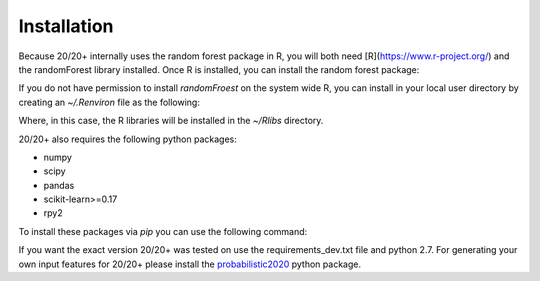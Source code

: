 Installation
------------

Because 20/20+ internally uses the random forest package in R, you will both need [R](https://www.r-project.org/) and the randomForest library installed. Once R is installed, you can install the random forest package:

.. code-block:: R
    > install.packages("randomForest")

If you do not have permission to install `randomFroest` on the system wide R, you can install in your local user directory by creating an `~/.Renviron` file as the following:

.. code-block:: bash
    R_LIBS=~/Rlibs

Where, in this case, the R libraries will be installed in the `~/Rlibs` directory.

20/20+ also requires the following python packages:

* numpy
* scipy
* pandas
* scikit-learn>=0.17
* rpy2

To install these packages via `pip` you can use the following command:

.. code-block:: bash
    $ pip install -r requirements.txt

If you want the exact version 20/20+ was tested on use the requirements_dev.txt file and python 2.7. For generating your own input features for 20/20+ please install the `probabilistic2020 <https://github.com/KarchinLab/probabilistic2020>`_ python package.
